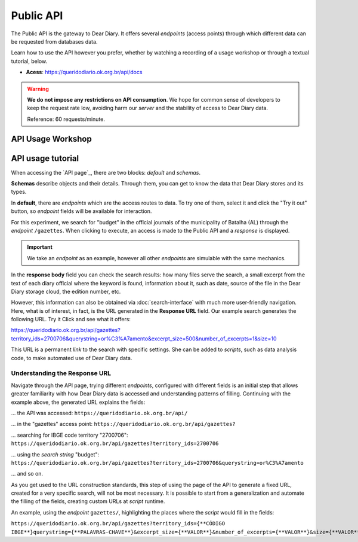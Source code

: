 Public API
##############

The Public API is the gateway to Dear Diary. It offers several *endpoints* 
(access points) through which different data can be requested from databases
data.

Learn how to use the API however you prefer, whether by watching a recording of a 
usage workshop or through a textual tutorial, below.

- **Acess**: https://queridodiario.ok.org.br/api/docs

.. warning::
    **We do not impose any restrictions on API consumption**. We hope for common sense 
    of developers to keep the request rate low, avoiding 
    harm our *server* and the stability of access to Dear Diary data.

    Reference: 60 requests/minute.

API Usage Workshop
************************

.. raw:: html

    <div style="position:relative;padding-bottom:56.25%;margin-bottom:3vh">
        <iframe style="width:100%;height:100%;position:absolute;left:0px;top:0px;"
        src="https://www.youtube.com/embed/vgrqw2HLFJY?si=YMZ3WdnaVVBPpWdr" 
        title="YouTube video player" allow="accelerometer; autoplay; clipboard-write; 
        encrypted-media; gyroscope; picture-in-picture; web-share" 
        allowfullscreen></iframe>
    </div>
                                                                                
API usage tutorial
******************************

When accessing the `API page`_, there are two blocks: *default* and *schemas*.

.. image:: https://querido-diario-static.nyc3.cdn.digitaloceanspaces.com/docs/api-docs.png

**Schemas** describe objects and their details. Through them, you can get to know
the data that Dear Diary stores and its types.

.. image:: https://querido-diario-static.nyc3.cdn.digitaloceanspaces.com/docs/api-gazetteitem.png

In **default**, there are *endpoints* which are the access routes to data. To 
try one of them, select it and click the "Try it out" button, so
*endpoint* fields will be available for interaction.

.. image:: https://querido-diario-static.nyc3.cdn.digitaloceanspaces.com/docs/api-tryitout.png

For this experiment, we search for "budget" in the official journals 
of the municipality of Batalha (AL) through the *endpoint* ``/gazettes``. When clicking to 
execute, an access is made to the Public API and a *response* is displayed.

.. important::
    We take an *endpoint* as an example, however all other *endpoints* are 
    simulable with the same mechanics.

.. image:: https://querido-diario-static.nyc3.cdn.digitaloceanspaces.com/docs/api-response.png

In the **response body** field you can check the search results: how many 
files serve the search, a small excerpt from the text of each diary 
official where the keyword is found, information about it, such as date, source
of the file in the Dear Diary storage cloud, the edition number, etc.

However, this information can also be obtained via :doc:`search-interface` 
with much more user-friendly navigation. Here, what is of interest, in fact, is the URL
generated in the **Response URL** field. Our example search generates the following URL. Try it 
Click and see what it offers:

https://queridodiario.ok.org.br/api/gazettes?territory_ids=2700706&querystring=or%C3%A7amento&excerpt_size=500&number_of_excerpts=1&size=10

This URL is a permanent *link* to the search with specific settings. She 
can be added to *scripts*, such as data analysis code, to make 
automated use of Dear Diary data.

Understanding the Response URL
---------------------------

Navigate through the API page, trying different *endpoints*, configured 
with different fields is an initial step that allows greater familiarity with 
how Dear Diary data is accessed and understanding patterns of 
filling. Continuing with the example above, the generated URL explains the fields: 

... the API was accessed: ``https://queridodiario.ok.org.br/api/``

... in the "gazettes" access point: ``https://queridodiario.ok.org.br/api/gazettes?``

... searching for IBGE code territory "2700706": ``https://queridodiario.ok.org.br/api/gazettes?territory_ids=2700706``

... using the *search string* "budget": ``https://queridodiario.ok.org.br/api/gazettes?territory_ids=2700706&querystring=or%C3%A7amento``

... and so on.

As you get used to the URL construction standards, this step of using the page
of the API to generate a fixed URL, created for a very specific search, will not be 
most necessary. It is possible to start from a generalization and automate the filling
of the fields, creating custom URLs at *script* runtime. 

An example, using the *endpoint* ``gazettes/``, highlighting the places where the 
*script* would fill in the fields:

``https://queridodiario.ok.org.br/api/gazettes?territory_ids={**CÓDIGO IBGE**}querystring={**PALAVRAS-CHAVE**}&excerpt_size={**VALOR**}&number_of_excerpts={**VALOR**}&size={**VALOR**}``

.. REFERÊNCIAS
.. _página da API: https://queridodiario.ok.org.br/api/docs
.. _Python: https://www.python.org/
.. _FastAPI: https://fastapi.tiangolo.com/
.. _Swagger: https://swagger.io/